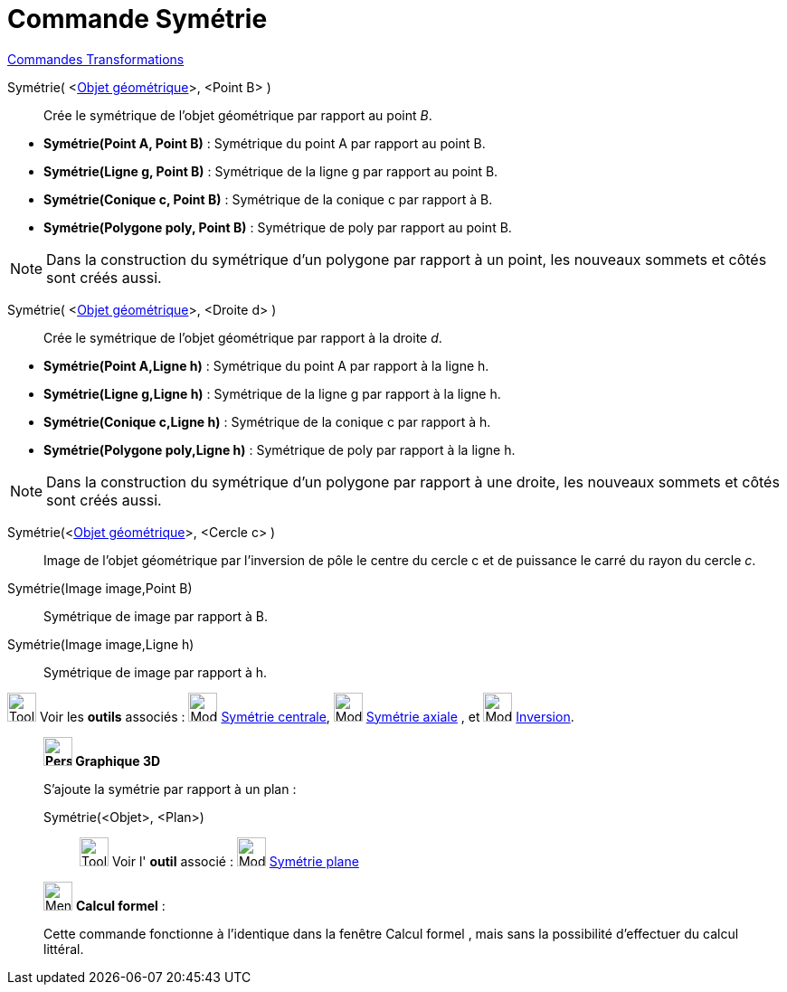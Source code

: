= Commande Symétrie
:page-en: commands/Reflect
ifdef::env-github[:imagesdir: /fr/modules/ROOT/assets/images]

xref:commands/Commandes_Transformations.adoc[Commandes Transformations]

Symétrie( <xref:/Objets_géométriques.adoc[Objet géométrique]>, <Point B> )::
  Crée le symétrique de l'objet géométrique par rapport au point _B_.

[EXAMPLE]
====

* *Symétrie(Point A, Point B)* : Symétrique du point A par rapport au point B.
* *Symétrie(Ligne g, Point B)* : Symétrique de la ligne g par rapport au point B.
* *Symétrie(Conique c, Point B)* : Symétrique de la conique c par rapport à B.
* *Symétrie(Polygone poly, Point B)* : Symétrique de poly par rapport au point B.
====

[NOTE]
====

Dans la construction du symétrique d'un polygone par rapport à un point, les nouveaux sommets et côtés sont
créés aussi.
====


Symétrie( <xref:/Objets_géométriques.adoc[Objet géométrique]>, <Droite d> )::
  Crée le symétrique de l'objet géométrique par rapport à la droite _d_.

[EXAMPLE]
====

* *Symétrie(Point A,Ligne h)* : Symétrique du point A par rapport à la ligne h.
* *Symétrie(Ligne g,Ligne h)* : Symétrique de la ligne g par rapport à la ligne h.
* *Symétrie(Conique c,Ligne h)* : Symétrique de la conique c par rapport à h.
* *Symétrie(Polygone poly,Ligne h)* : Symétrique de poly par rapport à la ligne h.
====

[NOTE]
====

Dans la construction du symétrique d'un polygone par rapport à une droite, les nouveaux sommets et côtés sont
créés aussi.
====

Symétrie(<xref:/Objets_géométriques.adoc[Objet géométrique]>, <Cercle c> )::
  Image de l'objet géométrique par l’inversion de pôle le centre du cercle c et de puissance le carré du rayon du cercle
  _c_.

Symétrie(Image image,Point B)::
  Symétrique de image par rapport à B.
Symétrie(Image image,Ligne h)::
  Symétrique de image par rapport à h.

image:Tool_tool.png[Tool tool.png,width=32,height=32] Voir les *outils* associés :
image:32px-Mode_mirroratpoint.svg.png[Mode mirroratpoint.svg,width=32,height=32]
xref:/tools/Symétrie_centrale.adoc[Symétrie centrale], image:32px-Mode_mirroratline.svg.png[Mode
mirroratline.svg,width=32,height=32] xref:/tools/Symétrie_axiale.adoc[Symétrie axiale] , et
image:32px-Mode_mirroratcircle.svg.png[Mode mirroratcircle.svg,width=32,height=32]
xref:/tools/Inversion.adoc[Inversion].

____________________________________________

*image:32px-Perspectives_algebra_3Dgraphics.svg.png[Perspectives algebra 3Dgraphics.svg,width=32,height=32] Graphique
3D*

S'ajoute la symétrie par rapport à un plan : 

Symétrie(<Objet>, <Plan>)::

image:Tool_tool.png[Tool tool.png,width=32,height=32] Voir l' *outil* associé : image:Mode_mirroratplane.png[Mode
mirroratplane.png,width=32,height=32] xref:/tools/Symétrie_plane.adoc[Symétrie plane]

____________________________________________
____________________________________________

image:32px-Menu_view_cas.svg.png[Menu view cas.svg,width=32,height=32] *Calcul formel* :

Cette commande fonctionne à l'identique dans la fenêtre Calcul formel , mais sans la possibilité d'effectuer du calcul
littéral.
____________________________________________
